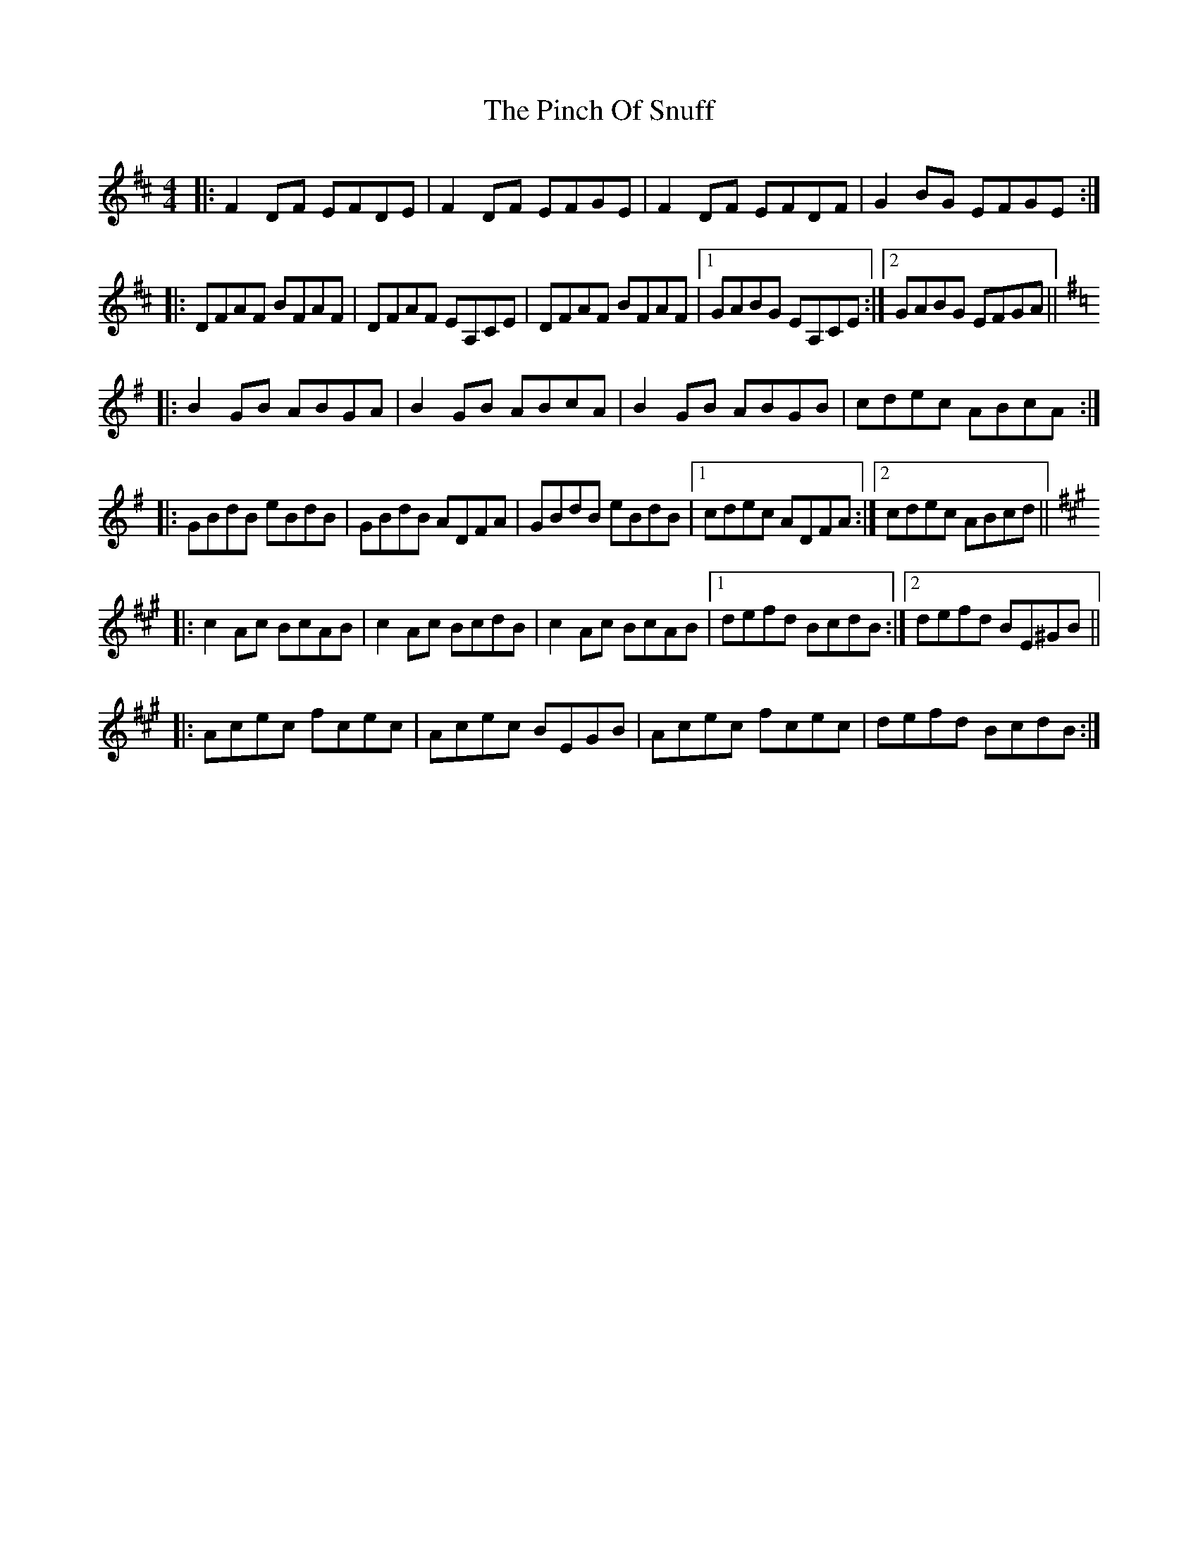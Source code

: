 X: 32335
T: Pinch Of Snuff, The
R: reel
M: 4/4
K: Dmajor
|:F2DF EFDE|F2DF EFGE|F2DF EFDF|G2BG EFGE:|
|:DFAF BFAF|DFAF EA,CE|DFAF BFAF|1 GABG EA,CE:|2 GABG EFGA||
K:G
|:B2GB ABGA|B2GB ABcA|B2GB ABGB|cdec ABcA:|
|:GBdB eBdB|GBdB ADFA|GBdB eBdB|1 cdec ADFA:|2 cdec ABcd||
K:A
|:c2Ac BcAB|c2Ac BcdB|c2Ac BcAB|1 defd BcdB:|2 defd BE^GB||
|:Acec fcec|Acec BEGB|Acec fcec|defd BcdB:|


